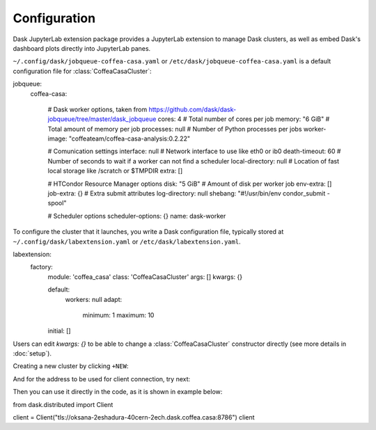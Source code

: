 .. _configuration:

.. py:currentmodule:: dask_casa


Configuration
=============

Dask JupyterLab extension package provides a JupyterLab extension to manage Dask clusters, as well as embed Dask's dashboard plots directly into JupyterLab panes.

``~/.config/dask/jobqueue-coffea-casa.yaml`` or ``/etc/dask/jobqueue-coffea-casa.yaml`` is a default configuration file for :class:`CoffeaCasaCluster`:

.. code-block:: yaml

jobqueue:
  coffea-casa:

    # Dask worker options, taken from https://github.com/dask/dask-jobqueue/tree/master/dask_jobqueue
    cores: 4                 # Total number of cores per job
    memory: "6 GiB"                # Total amount of memory per job
    processes: null                # Number of Python processes per jobs
    worker-image: "coffeateam/coffea-casa-analysis:0.2.22"

    # Comunication settings
    interface: null             # Network interface to use like eth0 or ib0
    death-timeout: 60           # Number of seconds to wait if a worker can not find a scheduler
    local-directory: null       # Location of fast local storage like /scratch or $TMPDIR
    extra: []

    # HTCondor Resource Manager options
    disk: "5 GiB"          # Amount of disk per worker job
    env-extra: []
    job-extra: {}          # Extra submit attributes
    log-directory: null
    shebang: "#!/usr/bin/env condor_submit -spool"

    # Scheduler options
    scheduler-options: {}
    name: dask-worker


To configure the cluster that it launches, you write a Dask configuration
file, typically stored at ``~/.config/dask/labextension.yaml`` or ``/etc/dask/labextension.yaml``.

.. code-block:: yaml

labextension:
  factory:
    module: 'coffea_casa'
    class: 'CoffeaCasaCluster'
    args: []
    kwargs: {}

    default:
      workers: null
      adapt:
        minimum: 1
        maximum: 10
    initial: []

Users can edit `kwargs: {}` to be able to change a :class:`CoffeaCasaCluster` constructor directly (see more details in :doc:`setup`).


Creating a new cluster by clicking ``+NEW``:

.. image:: _static/dask_labextension.png

And for the address to be used for client connection, try next:

.. image:: _static/dask_labextension_address.png

Then you can use it directly in the code, as it is shown in example below:

.. code-block:: python

from dask.distributed import Client

client = Client("tls://oksana-2eshadura-40cern-2ech.dask.coffea.casa:8786")
client
